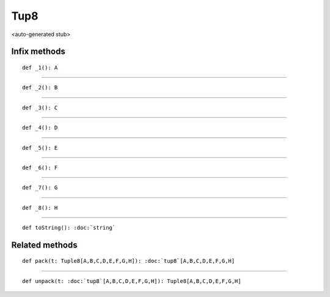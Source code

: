 
.. role:: black
.. role:: gray
.. role:: silver
.. role:: white
.. role:: maroon
.. role:: red
.. role:: fuchsia
.. role:: pink
.. role:: orange
.. role:: yellow
.. role:: lime
.. role:: green
.. role:: olive
.. role:: teal
.. role:: cyan
.. role:: aqua
.. role:: blue
.. role:: navy
.. role:: purple

.. _Tup8:

Tup8
====

<auto-generated stub>

Infix methods
-------------

.. parsed-literal::

  :maroon:`def` \_1(): A




*********

.. parsed-literal::

  :maroon:`def` \_2(): B




*********

.. parsed-literal::

  :maroon:`def` \_3(): C




*********

.. parsed-literal::

  :maroon:`def` \_4(): D




*********

.. parsed-literal::

  :maroon:`def` \_5(): E




*********

.. parsed-literal::

  :maroon:`def` \_6(): F




*********

.. parsed-literal::

  :maroon:`def` \_7(): G




*********

.. parsed-literal::

  :maroon:`def` \_8(): H




*********

.. parsed-literal::

  :maroon:`def` toString(): :doc:`string`




Related methods
---------------

.. parsed-literal::

  :maroon:`def` pack(t: Tuple8\[A,B,C,D,E,F,G,H\]): :doc:`tup8`\[A,B,C,D,E,F,G,H\]




*********

.. parsed-literal::

  :maroon:`def` unpack(t: :doc:`tup8`\[A,B,C,D,E,F,G,H\]): Tuple8\[A,B,C,D,E,F,G,H\]




